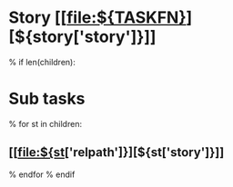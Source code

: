 #+OPTIONS: toc:nil        (no TOC at all)
* Story [[file:${TASKFN}][${story['story']}]]
% if len(children):
* Sub tasks
% for st in children:
** [[file:${st['relpath']}][${st['story']}]]
% endfor
% endif
